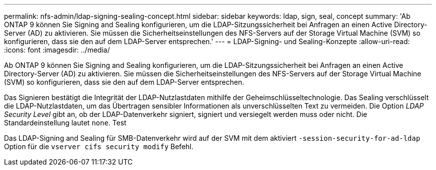 ---
permalink: nfs-admin/ldap-signing-sealing-concept.html 
sidebar: sidebar 
keywords: ldap, sign, seal, concept 
summary: 'Ab ONTAP 9 können Sie Signing and Sealing konfigurieren, um die LDAP-Sitzungssicherheit bei Anfragen an einen Active Directory-Server (AD) zu aktivieren. Sie müssen die Sicherheitseinstellungen des NFS-Servers auf der Storage Virtual Machine (SVM) so konfigurieren, dass sie den auf dem LDAP-Server entsprechen.' 
---
= LDAP-Signing- und Sealing-Konzepte
:allow-uri-read: 
:icons: font
:imagesdir: ../media/


[role="lead"]
Ab ONTAP 9 können Sie Signing and Sealing konfigurieren, um die LDAP-Sitzungssicherheit bei Anfragen an einen Active Directory-Server (AD) zu aktivieren. Sie müssen die Sicherheitseinstellungen des NFS-Servers auf der Storage Virtual Machine (SVM) so konfigurieren, dass sie den auf dem LDAP-Server entsprechen.

Das Signieren bestätigt die Integrität der LDAP-Nutzlastdaten mithilfe der Geheimschlüsseltechnologie. Das Sealing verschlüsselt die LDAP-Nutzlastdaten, um das Übertragen sensibler Informationen als unverschlüsselten Text zu vermeiden. Die Option _LDAP Security Level_ gibt an, ob der LDAP-Datenverkehr signiert, signiert und versiegelt werden muss oder nicht. Die Standardeinstellung lautet `none`. Test

Das LDAP-Signing and Sealing für SMB-Datenverkehr wird auf der SVM mit dem aktiviert `-session-security-for-ad-ldap` Option für die `vserver cifs security modify` Befehl.
